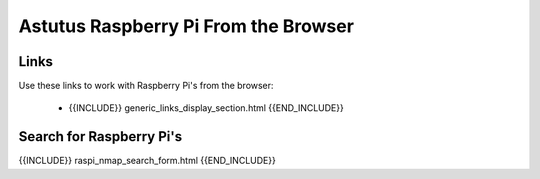Astutus Raspberry Pi From the Browser
=====================================

Links
-----

Use these links to work with Raspberry Pi's from the browser:

    - {{INCLUDE}} generic_links_display_section.html {{END_INCLUDE}}

Search for Raspberry Pi's
-------------------------

{{INCLUDE}} raspi_nmap_search_form.html {{END_INCLUDE}}
